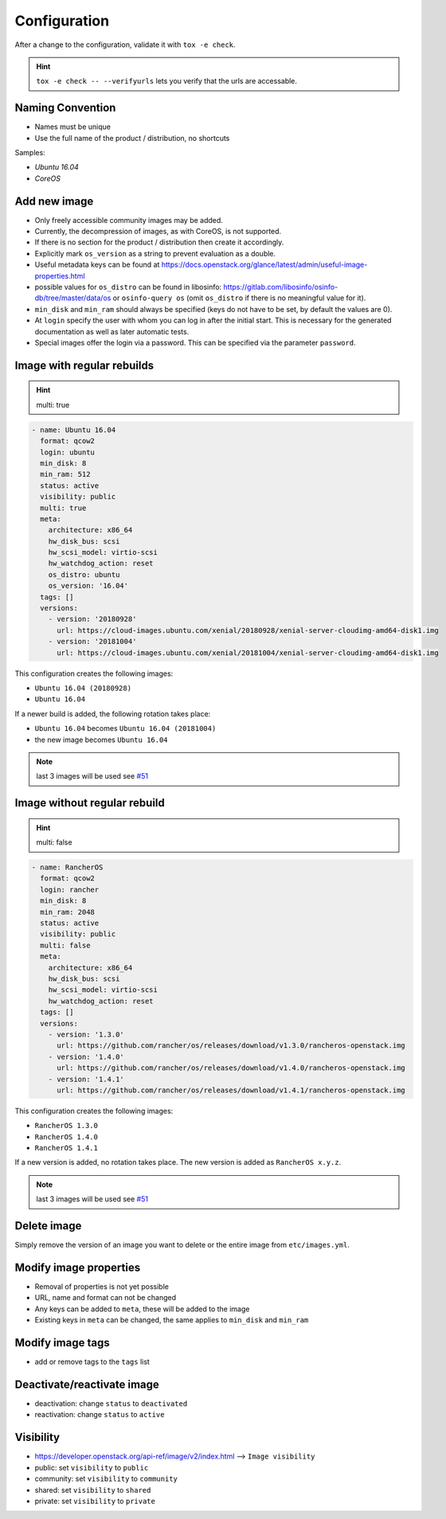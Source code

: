 =============
Configuration
=============

After a change to the configuration, validate it with ``tox -e check``.

.. hint:: ``tox -e check -- --verifyurls`` lets you verify that the urls are accessable.

Naming Convention
=================

* Names must be unique
* Use the full name of the product / distribution, no shortcuts

Samples:

* *Ubuntu 16.04*
* *CoreOS*

Add new image
=============

* Only freely accessible community images may be added.
* Currently, the decompression of images, as with CoreOS, is not supported.
* If there is no section for the product / distribution then create it
  accordingly.
* Explicitly mark ``os_version`` as a string to prevent evaluation as a double.
* Useful metadata keys can be found at
  https://docs.openstack.org/glance/latest/admin/useful-image-properties.html
* possible values for ``os_distro`` can be found in libosinfo:
  https://gitlab.com/libosinfo/osinfo-db/tree/master/data/os or
  ``osinfo-query os`` (omit ``os_distro`` if there is no meaningful value for it).
* ``min_disk`` and ``min_ram`` should always be specified (keys do not have to be
  set, by default the values are 0).
* At ``login`` specify the user with whom you can log in after the initial start.
  This is necessary for the generated documentation as well as later automatic
  tests.
* Special images offer the login via a password. This can be specified via the
  parameter ``password``.

Image with regular rebuilds
===========================

.. hint:: multi: true

.. code-block:: yaml

  - name: Ubuntu 16.04
    format: qcow2
    login: ubuntu
    min_disk: 8
    min_ram: 512
    status: active
    visibility: public
    multi: true
    meta:
      architecture: x86_64
      hw_disk_bus: scsi
      hw_scsi_model: virtio-scsi
      hw_watchdog_action: reset
      os_distro: ubuntu
      os_version: '16.04'
    tags: []
    versions:
      - version: '20180928'
        url: https://cloud-images.ubuntu.com/xenial/20180928/xenial-server-cloudimg-amd64-disk1.img
      - version: '20181004'
        url: https://cloud-images.ubuntu.com/xenial/20181004/xenial-server-cloudimg-amd64-disk1.img

This configuration creates the following images:

* ``Ubuntu 16.04 (20180928)``
* ``Ubuntu 16.04``

If a newer build is added, the following rotation takes place:

* ``Ubuntu 16.04`` becomes ``Ubuntu 16.04 (20181004)``
* the new image becomes ``Ubuntu 16.04``

.. note:: last 3 images will be used see `#51 <https://github.com/osism/openstack-image-manager/issues/51>`_


Image without regular rebuild
=============================

.. hint:: multi: false

.. code-block:: yaml

  - name: RancherOS
    format: qcow2
    login: rancher
    min_disk: 8
    min_ram: 2048
    status: active
    visibility: public
    multi: false
    meta:
      architecture: x86_64
      hw_disk_bus: scsi
      hw_scsi_model: virtio-scsi
      hw_watchdog_action: reset
    tags: []
    versions:
      - version: '1.3.0'
        url: https://github.com/rancher/os/releases/download/v1.3.0/rancheros-openstack.img
      - version: '1.4.0'
        url: https://github.com/rancher/os/releases/download/v1.4.0/rancheros-openstack.img
      - version: '1.4.1'
        url: https://github.com/rancher/os/releases/download/v1.4.1/rancheros-openstack.img

This configuration creates the following images:

* ``RancherOS 1.3.0``
* ``RancherOS 1.4.0``
* ``RancherOS 1.4.1``

If a new version is added, no rotation takes place. The new version is added
as ``RancherOS x.y.z``.

.. note:: last 3 images will be used see `#51 <https://github.com/osism/openstack-image-manager/issues/51>`_

Delete image
============

Simply remove the version of an image you want to delete or the entire
image from ``etc/images.yml``.

Modify image properties
=======================

* Removal of properties is not yet possible
* URL, name and format can not be changed
* Any keys can be added to ``meta``, these will be added to the image
* Existing keys in ``meta`` can be changed, the same applies to ``min_disk``
  and ``min_ram``

Modify image tags
=================

* add or remove tags to the ``tags`` list

Deactivate/reactivate image
===========================

* deactivation: change ``status`` to ``deactivated``
* reactivation: change ``status`` to ``active``

Visibility
==========

* https://developer.openstack.org/api-ref/image/v2/index.html --> ``Image visibility``

* public: set ``visibility`` to ``public``
* community: set ``visibility`` to ``community``
* shared: set ``visibility`` to ``shared``
* private: set ``visibility`` to ``private``
